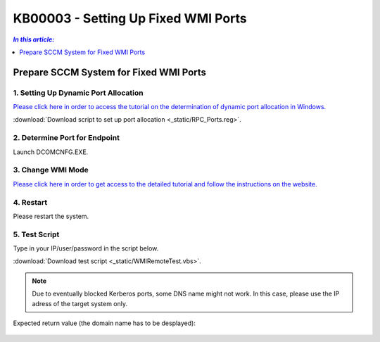 KB00003 - Setting Up Fixed WMI Ports
=========================================



.. contents:: *In this article:*
  :local:
  :depth: 1
.. comment  wie entferne ich den Punkt vor der jeweiligen Überschrift in der Content Table?

******************************************
Prepare SCCM System for Fixed WMI Ports
******************************************

1. Setting Up Dynamic Port Allocation
+++++++++++++++++++++++++++++++++++++
`Please click here in order to access the tutorial on the determination of dynamic port allocation in Windows. <http://support.microsoft.com/kb/154596/en-us>`_

.. image:: _static/image001.jpg

:download:`Download script to set up port allocation <_static/RPC_Ports.reg>`.

2. Determine Port for Endpoint
++++++++++++++++++++++++++++++++++++++

Launch DCOMCNFG.EXE.

.. image:: _static/image003.jpg
.. image:: _static/image004.jpg
.. image:: _static/image005.png


3. Change WMI Mode
++++++++++++++++++++++++++++++++++++++
`Please click here in order to get access to the detailed tutorial and follow the instructions on the website. <http://msdn.microsoft.com/en-us/library/bb219447(v=VS.85).aspx>`_


4. Restart 
++++++++++++++++++++++++++++++++++++++
Please restart the system.

5. Test Script
++++++++++++++++++++++++++++++++++++++
Type in your IP/user/password in the script below.

:download:`Download test script <_static/WMIRemoteTest.vbs>`.


.. note:: Due to eventually blocked Kerberos ports, some DNS name might not work. In this case, please use the IP adress of the target system only.

Expected return value (the domain name has to be desplayed):
   
  .. image:: _static/image007.jpg